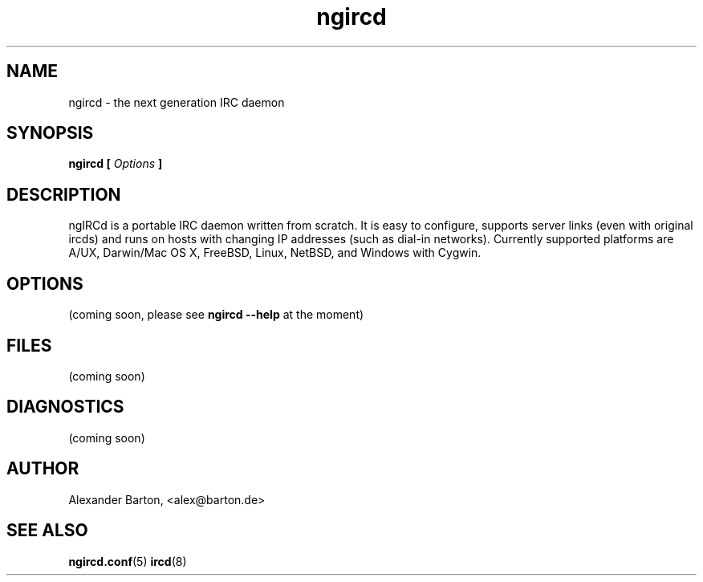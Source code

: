 .\"
.\" $Id: ngircd.8,v 1.1 2002/04/02 18:14:33 alex Exp $
.\"
.TH ngircd 8 "March 2002" ngircd "User Manuals"
.SH NAME
ngircd \- the next generation IRC daemon
.SH SYNOPSIS
.B ngircd [
.I Options
.B ]
.SH DESCRIPTION
ngIRCd is a portable IRC daemon written from scratch. It is easy to
configure, supports server links (even with original ircds) and runs on
hosts with changing IP addresses (such as dial-in networks). Currently
supported platforms are A/UX, Darwin/Mac OS X, FreeBSD, Linux, NetBSD,
and Windows with Cygwin.
.SH OPTIONS
(coming soon, please see
.B ngircd --help
at the moment)
.SH FILES
(coming soon)
.SH DIAGNOSTICS
(coming soon)
.SH AUTHOR
Alexander Barton, <alex@barton.de>
.\"Homepage: <http://arthur.ath.cx/~alex/ngircd/>
.SH "SEE ALSO"
.BR ngircd.conf (5)
.BR ircd (8)
.\"
.\" -eof-
